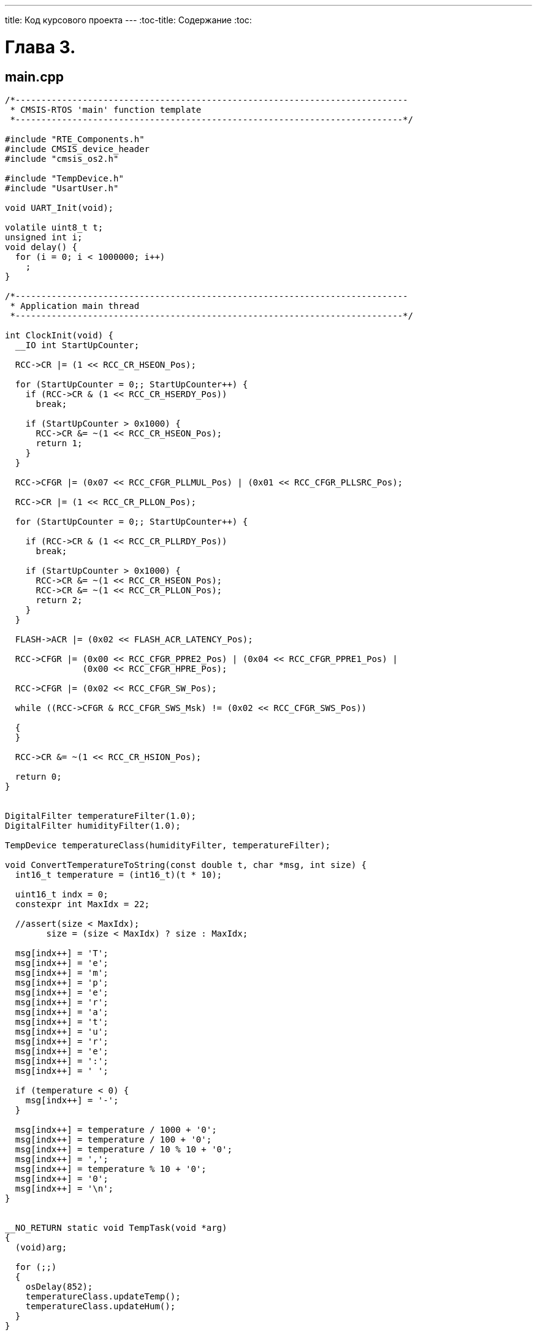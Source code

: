 ---
title: Код курсового проекта
---
:toc-title: Содержание
:toc:

= Глава 3.

== main.cpp
[source,cpp]
----
/*----------------------------------------------------------------------------
 * CMSIS-RTOS 'main' function template
 *---------------------------------------------------------------------------*/

#include "RTE_Components.h"
#include CMSIS_device_header
#include "cmsis_os2.h"

#include "TempDevice.h"
#include "UsartUser.h"

void UART_Init(void);

volatile uint8_t t;
unsigned int i;
void delay() {
  for (i = 0; i < 1000000; i++)
    ;
}

/*----------------------------------------------------------------------------
 * Application main thread
 *---------------------------------------------------------------------------*/

int ClockInit(void) {
  __IO int StartUpCounter;

  RCC->CR |= (1 << RCC_CR_HSEON_Pos);

  for (StartUpCounter = 0;; StartUpCounter++) {
    if (RCC->CR & (1 << RCC_CR_HSERDY_Pos))
      break;

    if (StartUpCounter > 0x1000) {
      RCC->CR &= ~(1 << RCC_CR_HSEON_Pos);
      return 1;
    }
  }

  RCC->CFGR |= (0x07 << RCC_CFGR_PLLMUL_Pos) | (0x01 << RCC_CFGR_PLLSRC_Pos);

  RCC->CR |= (1 << RCC_CR_PLLON_Pos);

  for (StartUpCounter = 0;; StartUpCounter++) {

    if (RCC->CR & (1 << RCC_CR_PLLRDY_Pos))
      break;

    if (StartUpCounter > 0x1000) {
      RCC->CR &= ~(1 << RCC_CR_HSEON_Pos);
      RCC->CR &= ~(1 << RCC_CR_PLLON_Pos);
      return 2;
    }
  }

  FLASH->ACR |= (0x02 << FLASH_ACR_LATENCY_Pos);

  RCC->CFGR |= (0x00 << RCC_CFGR_PPRE2_Pos) | (0x04 << RCC_CFGR_PPRE1_Pos) |
               (0x00 << RCC_CFGR_HPRE_Pos);

  RCC->CFGR |= (0x02 << RCC_CFGR_SW_Pos);

  while ((RCC->CFGR & RCC_CFGR_SWS_Msk) != (0x02 << RCC_CFGR_SWS_Pos))

  {
  }

  RCC->CR &= ~(1 << RCC_CR_HSION_Pos);

  return 0;
}


DigitalFilter temperatureFilter(1.0);
DigitalFilter humidityFilter(1.0);

TempDevice temperatureClass(humidityFilter, temperatureFilter);

void ConvertTemperatureToString(const double t, char *msg, int size) {
  int16_t temperature = (int16_t)(t * 10);

  uint16_t indx = 0;
  constexpr int MaxIdx = 22;

  //assert(size < MaxIdx);
	size = (size < MaxIdx) ? size : MaxIdx;

  msg[indx++] = 'T';
  msg[indx++] = 'e';
  msg[indx++] = 'm';
  msg[indx++] = 'p';
  msg[indx++] = 'e';
  msg[indx++] = 'r';
  msg[indx++] = 'a';
  msg[indx++] = 't';
  msg[indx++] = 'u';
  msg[indx++] = 'r';
  msg[indx++] = 'e';
  msg[indx++] = ':';
  msg[indx++] = ' ';

  if (temperature < 0) {
    msg[indx++] = '-';
  }

  msg[indx++] = temperature / 1000 + '0';
  msg[indx++] = temperature / 100 + '0';
  msg[indx++] = temperature / 10 % 10 + '0';
  msg[indx++] = ',';
  msg[indx++] = temperature % 10 + '0';
  msg[indx++] = '0';
  msg[indx++] = '\n';
}


__NO_RETURN static void TempTask(void *arg)
{
  (void)arg;

  for (;;)
  {
    osDelay(852);
    temperatureClass.updateTemp();
    temperatureClass.updateHum();
  }
}

__NO_RETURN static void UsartTask(void *arg)
{
  //(void)arg;
  constexpr int MaxMessageSize = 22;
  char msg[MaxMessageSize];
  UsartUser _parametr;
  _parametr.Init();
  TempDevice& temp = (TempDevice &)* arg;
  int a = 0;

  for (;;) {
    osDelay(3000);

    double _temperature = 0.0;
		double _hum = 0.0;

    //core_util_critical_section_enter();
		__disable_irq();
    _temperature = temp.getTemp();
    _hum				 = temp.getHum();
		//core_util_critical_section_exit();
		__enable_irq();

    ConvertTemperatureToString(_temperature, msg, MaxMessageSize);
    _parametr.Send(msg);
  }
}



int main(void) {

  int a = ClockInit();
  SystemCoreClockUpdate();

  osKernelInitialize();
  osThreadNew(TempTask, NULL, NULL);
  osThreadNew(UsartTask, &temperatureClass, NULL);
  osKernelStart();

  for (;;) {
  }
}

----
== iFilter.h
[source,cpp]
----

#pragma once

#include "stdint.h"

class iFilter
{
public:
   virtual double Filter(double newValue) = 0;
};
----
== iUsart.h
[source,cpp]
----


#pragma once


class iUsart
{
		virtual void Send(char* msg) = 0;
};


----
== UsartUser.h
[source,cpp]
----

#pragma once

#include "iUsart.h"

class UsartUser : public iUsart
{
public:
		UsartUser();
		void Init();
		void Send(char* msg);
};

----
== UsartUser.cpp
[source,cpp]
----

#include "UsartUser.h"
#include "RTE_Components.h"
#include  CMSIS_device_header
#include "cmsis_os2.h"


#define SYS_FREQUENCY 72000000L


UsartUser::UsartUser()
{
}

void UsartUser::Init()
{
	 //Clock
	 RCC->AHBENR  |= RCC_AHBENR_GPIOCEN;
	 RCC->APB2ENR |= RCC_APB2ENR_USART1EN | RCC_APB2ENR_SYSCFGEN;

	 //AF
	 GPIOC->AFR[0]   = 0;

	 //TX (PC4)
	 GPIOC->OSPEEDR |= GPIO_OSPEEDER_OSPEEDR4_0 |
GPIO_OSPEEDER_OSPEEDR4_1;
	 GPIOC->OTYPER  |= 0;
	 GPIOC->PUPDR   |= 0;
	 GPIOC->AFR[0]  |= (0x07<<(4*4));
//AF7 Configurations
	 GPIOC->MODER   |= GPIO_MODER_MODER4_1;

	 //RX (PC5)
	 GPIOC->OSPEEDR |= GPIO_OSPEEDER_OSPEEDR5_0 |
GPIO_OSPEEDER_OSPEEDR5_1;
	 GPIOC->OTYPER  |= 0;
	 GPIOC->PUPDR   |= 0;
	 GPIOC->AFR[0]  |= (0x07<<(4*5));
//AF7 Configuration
	 GPIOC->MODER   |= GPIO_MODER_MODER5_1;

	 //USART
	 long baudrate  = 9600;
	 long baudratio = SYS_FREQUENCY / baudrate;

	 USART1->CR1  = 0;
	 USART1->CR2  = 0;
	 USART1->CR3  = 0;
	 USART1->BRR  = baudratio & 0xFFFF;
	 USART1->CR1 |= (USART_CR1_TE | USART_CR1_RE);
//TX, RX Enable, Interrupts Enable
	 USART1->CR1 |=  USART_CR1_UE;
}

void UsartUser::Send(char* msg)
{
	uint8_t i = 0;
	while(msg[i]) {
		while (!(USART1->ISR & USART_ISR_TC));
		USART1->TDR = msg[i];
		i++;
	}
}

----
== DigitalFilter.h
[source,cpp]
----

#pragma once
#include "iFilter.h"

class DigitalFilter : public iFilter
{
public:
	DigitalFilter(double timeConstant);
	double Filter(double newValue);
private:
	double _tau;
	double _oldValue = 0.0;
}

----

== DigitalFilter.cpp
[source,cpp]
----

#include "DigitalFilter.h"
#include "math.h"

constexpr int DampingTime = 10.0;

DigitalFilter::DigitalFilter(double timeConstant) :  _tau( exp(- DampingTime / (timeConstant) ))
{
}

double DigitalFilter::Filter(double newValue)
{
		static double filteredValue = UINT32_MAX;

    if (filteredValue != UINT32_MAX) {
				filteredValue = _oldValue + (newValue - _oldValue) * _tau;
    } else {
				filteredValue = newValue;
    }
    _oldValue = filteredValue;
    return filteredValue;
}

----
== DHT_sensor.h
[source,cpp]
----

#pragma once
#include "stm32f303xc.h"

#define DHT_TIMEOUT 				10000
#define DHT_POLLING_CONTROL			1
#define DHT_POLLING_INTERVAL_DHT11	2000
#define DHT_POLLING_INTERVAL_DHT22	1000
#define DHT_IRQ_CONTROL

#define GPIO_MODE_Pos                           0u
#define OUTPUT_TYPE_Pos                         4u
#define MODE_OUTPUT
(0x1uL << GPIO_MODE_Pos)
#define OUTPUT_OD
(0x1uL << OUTPUT_TYPE_Pos)
#define  GPIO_MODE_OUTPUT_OD
(MODE_OUTPUT | OUTPUT_OD)

#define MODE_INPUT
(0x0uL << GPIO_MODE_Pos)
#define  GPIO_MODE_INPUT
MODE_INPUT

#define  GPIO_SPEED_FREQ_HIGH     (0x00000003U)


struct DHT_data
{
	float hum;
	float temp;
};

typedef enum {
	DHT11,
	DHT22
} DHT_type;

class DHT_sensor
{
public:
	DHT_sensor();
	DHT_data DHT_getData();

	float lastTemp;
	float lastHum;
private:
	void initGpio();
	void goToOutput();
	void goToInput();
	void lineDown();
	void lineUp();
	bool getLine();

};

typedef struct
{
  uint32_t Pin;
/*!< Specifies the GPIO pins to be configured.
                           This parameter can be any value of @ref GPIO_pins */

  uint32_t Mode;       /*!< Specifies the operating mode for the selected pins.
                           This parameter can be a value of @ref GPIO_mode */

  uint32_t Pull;       /*!< Specifies the Pull-up or Pull-Down activation
for the selected pins.
                           This parameter can be a value of @ref GPIO_pull */

  uint32_t Speed;      /*!< Specifies the speed for the selected pins.
                           This parameter can be a value of @ref GPIO_speed */

  uint32_t Alternate;  /*!< Peripheral to be connected to the selected pins
                            This parameter can be a value of
@ref GPIOEx_Alternate_function_selection */
}GPIO_InitTypeDef;
----
== DHT_sensor.cpp
[source,cpp]
----
#include "DHT_sensor.h"
#include "cmsis_os2.h"

DHT_sensor::DHT_sensor()
{
	RCC->AHBENR |= RCC_AHBENR_GPIODEN;
	initGpio();
}

void DHT_sensor::initGpio()
{
	GPIOD->OSPEEDR |= GPIO_OSPEEDER_OSPEEDR0;
	GPIOD->OTYPER  |= GPIO_OTYPER_OT_0;
	GPIOD->PUPDR   |= 0;
}

void DHT_sensor::lineDown()
{
	GPIOD->BRR  = GPIO_BRR_BR_0;
}

void DHT_sensor::lineUp()
{
	GPIOD->BSRR = GPIO_BSRR_BS_0;
}

void DHT_sensor::goToOutput()
{
	lineUp();
	GPIOD->MODER = GPIO_MODER_MODER0_0;
}

void DHT_sensor::goToInput()
{
	GPIOD->MODER = 0;
}

bool DHT_sensor::getLine()
{
	bool bitstatus = 0;

	if((GPIOD->IDR & 1) != 0) {
			bitstatus = 1;
	}	else {
			bitstatus = 0;
	}

	return bitstatus;
}

DHT_data DHT_sensor::DHT_getData()
{
	DHT_data data = {-128.0f, -128.0f};


	goToOutput();
	lineDown();
	osDelay(18);
	lineUp();
	goToInput();


	#ifdef DHT_IRQ_CONTROL
	__disable_irq();
	#endif

	uint16_t timeout = 0;

	while(getLine()) {
		timeout++;
		if (timeout > DHT_TIMEOUT) {
			#ifdef DHT_IRQ_CONTROL
			__enable_irq();
			#endif

			//lastHum = -128.0f;
			//lastTemp = -128.0f;
			data.hum = lastHum;
			data.temp = lastTemp;

			return data;
		}
	}
	timeout = 0;

	while(!getLine()) {
		timeout++;
		if (timeout > DHT_TIMEOUT) {
			#ifdef DHT_IRQ_CONTROL
			__enable_irq();
			#endif

			//lastHum = -128.0f;
			//lastTemp = -128.0f;
			data.hum = lastHum;
			data.temp = lastTemp;

			return data;
		}
	}
	timeout = 0;
	while(getLine()) {
		timeout++;
		if (timeout > DHT_TIMEOUT) {
			#ifdef DHT_IRQ_CONTROL
			__enable_irq();
			#endif
			return data;
		}
	}

	uint8_t rawData[5] = {0,0,0,0,0};
	for(uint8_t a = 0; a < 5; a++) {
		for(uint8_t b = 7; b != 255; b--) {
			uint16_t hT = 0, lT = 0;
			while(!getLine() && lT != 65535) lT++;
			timeout = 0;
			while(getLine() && hT != 65535) hT++;
			if(hT > lT) rawData[a] |= (1<<b);
		}
	}

    #ifdef DHT_IRQ_CONTROL
	__enable_irq();
    #endif

	if((uint8_t)(rawData[0] + rawData[1] + rawData[2] + rawData[3]) ==
rawData[4]) {
		data.hum = (float)rawData[0];
		data.temp = (float)rawData[2] + ((float)rawData[3] * 0.1);
	}

	#if DHT_POLLING_CONTROL == 1
	lastHum = data.hum;
	lastTemp = data.temp;
	#endif

	return data;
}

----
== TempDevice.h
[source,cpp]
----

#pragma once

#include "DHT_sensor.h"
#include "DigitalFilter.h"
#include "iFilter.h"

#define GPIO_PIN_0          ((uint16_t)0x0001U)
#define GPIO_NOPULL         (0x00000000U)

class TempDevice
{
public:
	TempDevice(iFilter& tempFiler, iFilter& humFilter);
	void updateTemp();
	auto getTemp() -> double
	{
		return _temperatureValue;
	}
	void updateHum();
	auto getHum() -> double
	{
		return _humidityValue;
	}


private:
	DHT_sensor _sensor;
	iFilter& _humFilter;
  iFilter& _tempFilter;
	double _temperatureValue;
	double _humidityValue;

};
----
== TempDevice.cpp
[source,cpp]
----
#include "TempDevice.h"

#define filtrR 		10000.0l
#define filtrC 		0.005l
#define filtrTau 	1.0

TempDevice::TempDevice(iFilter& tempFilter, iFilter& humFilter) :
                                                              _humFilter(humFilter),
                                                              _tempFilter(tempFilter)
{
}

void TempDevice::updateTemp()
{
   const auto temp = (double)_sensor.DHT_getData().temp;
	//core_util_critical_section_enter();
	__disable_irq();
   _temperatureValue =  _tempFilter.Filter(temp);
	__enable_irq();
}

void TempDevice::updateHum()
{
	const auto hum = (double)_sensor.DHT_getData().hum;
	//core_util_critical_section_enter();
	__disable_irq();
	_humidityValue = _humFilter.Filter(hum);
	//core_util_critical_section_exit();
	__enable_irq();
}
----
